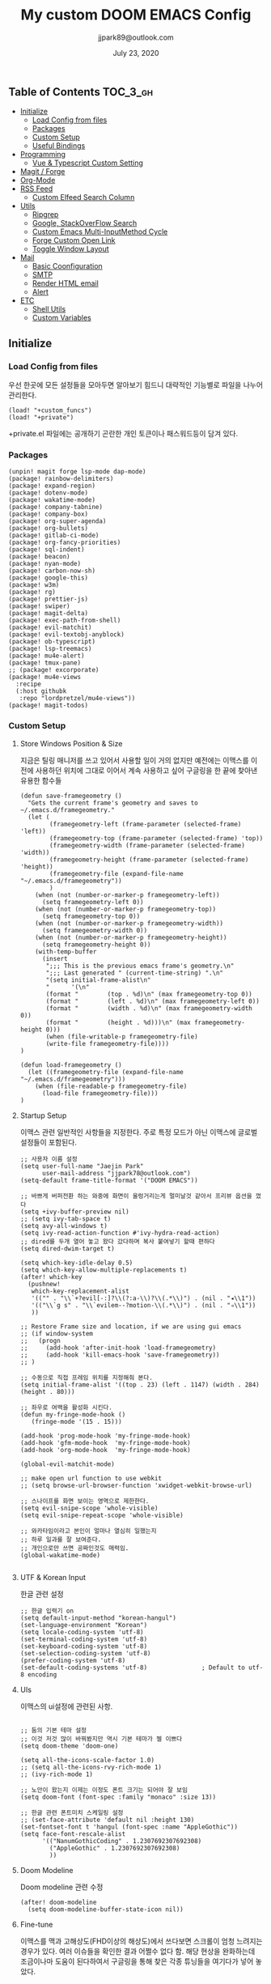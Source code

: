 #+TITLE:   My custom DOOM EMACS Config
#+DATE:    July 23, 2020
#+AUTHOR:  jjpark89@outlook.com
#+STARTUP: showeverything

** Table of Contents :TOC_3_gh:
  - [[#initialize][Initialize]]
    - [[#load-config-from-files][Load Config from files]]
    - [[#packages][Packages]]
    - [[#custom-setup][Custom Setup]]
    - [[#useful-bindings][Useful Bindings]]
  - [[#programming][Programming]]
    - [[#vue--typescript-custom-setting][Vue & Typescript Custom Setting]]
  - [[#magit--forge][Magit / Forge]]
  - [[#org-mode][Org-Mode]]
  - [[#rss-feed][RSS Feed]]
    - [[#custom-elfeed-search-column][Custom Elfeed Search Column]]
  - [[#utils][Utils]]
    - [[#ripgrep][Ripgrep]]
    - [[#google-stackoverflow-search][Google, StackOverFlow Search]]
    - [[#custom-emacs-multi-inputmethod-cycle][Custom Emacs Multi-InputMethod Cycle]]
    - [[#forge-custom-open-link][Forge Custom Open Link]]
    - [[#toggle-window-layout][Toggle Window Layout]]
  - [[#mail][Mail]]
    - [[#basic-coonfiguration][Basic Coonfiguration]]
    - [[#smtp][SMTP]]
    - [[#render-html-email][Render HTML email]]
    - [[#alert][Alert]]
  - [[#etc][ETC]]
    - [[#shell-utils][Shell Utils]]
    - [[#custom-variables][Custom Variables]]

** Initialize
*** Load Config from files
우선 한곳에 모든 설정들을 모아두면 알아보기 힘드니 대략적인 기능별로
파일을 나누어 관리한다.
#+BEGIN_SRC elisp :tangle config.el
(load! "+custom_funcs")
(load! "+private")
#+END_SRC
+private.el 파일에는 공개하기 곤란한 개인 토큰이나 패스워드등이 담겨 있다.
*** Packages
#+BEGIN_SRC elisp :tangle packages.el
(unpin! magit forge lsp-mode dap-mode)
(package! rainbow-delimiters)
(package! expand-region)
(package! dotenv-mode)
(package! wakatime-mode)
(package! company-tabnine)
(package! company-box)
(package! org-super-agenda)
(package! org-bullets)
(package! gitlab-ci-mode)
(package! org-fancy-priorities)
(package! sql-indent)
(package! beacon)
(package! nyan-mode)
(package! carbon-now-sh)
(package! google-this)
(package! w3m)
(package! rg)
(package! prettier-js)
(package! swiper)
(package! magit-delta)
(package! exec-path-from-shell)
(package! evil-matchit)
(package! evil-textobj-anyblock)
(package! ob-typescript)
(package! lsp-treemacs)
(package! mu4e-alert)
(package! tmux-pane)
;; (package! excorporate)
(package! mu4e-views
  :recipe
  (:host githubk
   :repo "lordpretzel/mu4e-views"))
(package! magit-todos)
#+END_SRC
*** Custom Setup
**** Store Windows Position & Size
지금은 틸링 매니저를 쓰고 있어서 사용할 일이 거의 없지만
예전에는 이맥스를 이전에 사용하던 위치에 그대로 이어서 계속 사용하고 싶어
구글링을 한 끝에 찾아낸 유용한 함수들
#+BEGIN_SRC elisp :tangle +custom_funcs.el
(defun save-framegeometry ()
  "Gets the current frame's geometry and saves to ~/.emacs.d/framegeometry."
  (let (
        (framegeometry-left (frame-parameter (selected-frame) 'left))
        (framegeometry-top (frame-parameter (selected-frame) 'top))
        (framegeometry-width (frame-parameter (selected-frame) 'width))
        (framegeometry-height (frame-parameter (selected-frame) 'height))
        (framegeometry-file (expand-file-name "~/.emacs.d/framegeometry"))
        )
    (when (not (number-or-marker-p framegeometry-left))
      (setq framegeometry-left 0))
    (when (not (number-or-marker-p framegeometry-top))
      (setq framegeometry-top 0))
    (when (not (number-or-marker-p framegeometry-width))
      (setq framegeometry-width 0))
    (when (not (number-or-marker-p framegeometry-height))
      (setq framegeometry-height 0))
    (with-temp-buffer
      (insert
       ";;; This is the previous emacs frame's geometry.\n"
       ";;; Last generated " (current-time-string) ".\n"
       "(setq initial-frame-alist\n"
       "      '(\n"
       (format "        (top . %d)\n" (max framegeometry-top 0))
       (format "        (left . %d)\n" (max framegeometry-left 0))
       (format "        (width . %d)\n" (max framegeometry-width 0))
       (format "        (height . %d)))\n" (max framegeometry-height 0)))
       (when (file-writable-p framegeometry-file)
       (write-file framegeometry-file))))
)

(defun load-framegeometry ()
  (let ((framegeometry-file (expand-file-name "~/.emacs.d/framegeometry")))
    (when (file-readable-p framegeometry-file)
      (load-file framegeometry-file)))
)
#+END_SRC

**** Startup Setup
이맥스 관련 일반적인 사항들을 지정한다.
주로 특정 모드가 아닌 이맥스에 글로벌 설정들이 포함된다.
#+BEGIN_SRC elisp :tangle config.el
;; 사용자 이름 설정
(setq user-full-name "Jaejin Park"
      user-mail-address "jjpark78@outlook.com")
(setq-default frame-title-format '("DOOM EMACS"))

;; 바쁘게 버퍼전환 하는 와중에 화면이 울렁거리는게 멀미날것 같아서 프리뷰 옵션을 껐다
(setq +ivy-buffer-preview nil)
;; (setq ivy-tab-space t)
(setq avy-all-windows t)
(setq ivy-read-action-function #'ivy-hydra-read-action)
;; dired를 두개 열어 놓고 왔다 갔다하며 복사 붙여넣기 할때 편하다
(setq dired-dwim-target t)

(setq which-key-idle-delay 0.5)
(setq which-key-allow-multiple-replacements t)
(after! which-key
  (pushnew!
   which-key-replacement-alist
   '(("" . "\\`+?evil[-:]?\\(?:a-\\)?\\(.*\\)") . (nil . "◂\\1"))
   '(("\\`g s" . "\\`evilem--?motion-\\(.*\\)") . (nil . "◃\\1"))
   ))

;; Restore Frame size and location, if we are using gui emacs
;; (if window-system
;;   (progn
;;     (add-hook 'after-init-hook 'load-framegeometry)
;;     (add-hook 'kill-emacs-hook 'save-framegeometry))
;; )

;; 수동으로 직접 프레임 위치를 지정해줘 본다.
(setq initial-frame-alist '((top . 23) (left . 1147) (width . 284) (height . 80)))

;; 좌우로 여백을 활성화 시킨다.
(defun my-fringe-mode-hook ()
   (fringe-mode '(15 . 15)))

(add-hook 'prog-mode-hook 'my-fringe-mode-hook)
(add-hook 'gfm-mode-hook  'my-fringe-mode-hook)
(add-hook 'org-mode-hook  'my-fringe-mode-hook)

(global-evil-matchit-mode)

;; make open url function to use webkit
;; (setq browse-url-browser-function 'xwidget-webkit-browse-url)

;; 스나이프를 화면 보이는 영역으로 제한한다.
(setq evil-snipe-scope 'whole-visible)
(setq evil-snipe-repeat-scope 'whole-visible)

;; 와카타임이라고 본인이 얼마나 열심히 일했는지
;; 하루 일과를 잘 보여준다.
;; 개인으로만 쓰면 공짜인것도 매력임.
(global-wakatime-mode)

#+END_SRC
# **** Message buffer
# 메세지 버퍼에 타임스탬프도 찍어서 메세지 발생 시간을 확인할 수 있게 한다.
# #+BEGIN_SRC elisp :tangle config.el
# ;; (defadvice! message-with-timestamp (args)
# ;;   :filter-args #'message
# ;;   (setcar args (format "%s %s"
# ;;                        (format-time-string "[%F %T.%3N %Z]")
# ;;                        (car args)))
# ;;   args)
# #+END_SRC
# **** Enable Auto-reverse
# 파일이 외부에서 변경되었을때 자동으로 버퍼를 리프레쉬한다.
# #+BEGIN_SRC elisp :tangle config.el
#  ;; Auto refresh buffers
# (global-auto-revert-mode nil)
# ;; Also auto refresh dired, but be quiet about it
# (setq global-auto-revert-non-file-buffers nil)
# (setq auto-revert-verbose nil)
# #+END_SRC

**** UTF & Korean Input
한글 관련 설정
#+BEGIN_SRC elisp :tangle config.el
;; 한글 입력기 on
(setq default-input-method "korean-hangul")
(set-language-environment "Korean")
(setq locale-coding-system 'utf-8)
(set-terminal-coding-system 'utf-8)
(set-keyboard-coding-system 'utf-8)
(set-selection-coding-system 'utf-8)
(prefer-coding-system 'utf-8)
(set-default-coding-systems 'utf-8)               ; Default to utf-8 encoding
#+END_SRC

**** UIs
이맥스의 ui설정에 관련된 사항.
#+BEGIN_SRC elisp :tangle config.el

;; 둠의 기본 테마 설정
;; 이것 저것 많이 바꿔봤지만 역시 기본 테마가 젤 이쁘다
(setq doom-theme 'doom-one)

(setq all-the-icons-scale-factor 1.0)
;; (setq all-the-icons-rvy-rich-mode 1)
;; (ivy-rich-mode 1)

;; 노안이 왔는지 이제는 이정도 폰트 크기는 되어야 잘 보임
(setq doom-font (font-spec :family "monaco" :size 13))

;; 한글 관련 폰트미치 스케일링 설정
;; (set-face-attribute 'default nil :height 130)
(set-fontset-font t 'hangul (font-spec :name "AppleGothic"))
(setq face-font-rescale-alist
      '(("NanumGothicCoding" . 1.2307692307692308)
        ("AppleGothic" . 1.2307692307692308)
        ))
#+END_SRC

# 고양이를 켜서 그나마 좀 재미나게 바꿔본다.
#  (nyan-mode)
#  (nyan-start-animation)
#  add icons to ivy
#  아이비 메뉴에 아이콘이 들어가면 호박에 줄그어서 수박이 되는 경험을 할 수 있다.
#  (add-hook 'after-init-hook 'all-the-icons-ivy-setup)
**** Doom Modeline
Doom modeline 관련 수정
#+BEGIN_SRC elisp :tangle config.el
(after! doom-modeline
  (setq doom-modeline-buffer-state-icon nil))
#+END_SRC

**** Fine-tune
이맥스를 맥과 고해상도(FHD이상의 해상도)에서 쓰다보면 스크롤이 엄청 느려지는 경우가 있다.
여러 이슈들을 확인한 결과 어쩔수 없다 함.
해당 현상을 완화하는데 조금이나마 도움이 된다하여서
구글링을 통해 찾은 각종 튜닝들을 여기다가 넣어 놓았다.
#+BEGIN_SRC elisp :tangle config.el

;; 라인 넘버표시 하지 않는게 더 빠르다
;; 이유는 모름.
;; (setq display-line-numbers-type 'relative)
(setq display-line-numbers-type nil)

;; 더블버퍼링이 동작하도록 설정한다.
(add-to-list 'default-frame-alist '(inhibit-double-buffering . t))
(setq scroll-conservatively 101)

;; lsp 관련 설정 메뉴들
;; 이맥스를 느리게 만드는 범인중 십중팔구 LSP가 관련되어져 있다고 함.
;; 해당 튜닝도 구글링을 통해서 찾았다.
(setq gc-cons-threshold 100000000000)
(setq read-process-output-max (* 1024 1024))
#+END_SRC

스크롤과 관련된 튜닝. 조금더 부드러워지는 느낌이다.
#+begin_src elisp :tangle config.el
(setq scroll-step 1)
(setq scroll-margin 1)
(setq scroll-conservatively 101)
(setq scroll-up-aggressively 0.01)
(setq scroll-down-aggressively 0.01)
(setq auto-window-vscroll nil)
(setq fast-but-imprecise-scrolling nil)

#+end_src
*** Useful Bindings
**** Bindings 1
단축키 설정
#+BEGIN_SRC elisp :tangle config.el
;; 스프릿된 화면들을 넘어다닐때 아주 유용하다.
(map! "C-h" #'tmux-pane-omni-window-left)
(map! "C-j" #'tmux-pane-omni-window-down)
(map! "C-k" #'tmux-pane-omni-window-up)
(map! "C-l" #'tmux-pane-omni-window-right)

(map! :leader :prefix "g" :desc "ediff style diff from working-tree" "d" #'magit-ediff-show-working-tree)

;; go back, go references
(map! :n "gb" #'evil-jump-backward)
(map! :n "gr" #'+lookup/references)
;; 검색할때 브라우저를 찾는 수고를 줄여 준다.
(map! :leader :prefix "s" :desc "Search Google.com" "g" #'google-search)
(map! :leader :prefix "s" :desc "Search StackOverFlow" "v" #'stackoverflow-search)
(map! :leader :prefix "s" :desc "Search Buffers" "b" #'swiper-all)
(map! :leader :prefix "s" :desc "new project search file" "p" #'rg-project)
;; 가끔씩 즐겨보는 블로그들의 rss를 피드로 받아와서 읽을때 사용한다.
(map! :leader :prefix "o" :desc "Open news form RSS with ELfeed" "n" #'elfeed)
;; 버퍼끼리 화면 전환할때 프로젝트를 벗어 나지 않도록 강제한다.
(map! :leader :desc "workspace buffer list" "," #'+ivy/switch-workspace-buffer)
;; ORG 모드에서 쓰는 단축키들
(map! :leader :desc "Tangle Export" "ee" #'org-babel-tangle)
;; 커스텀 함수로 정의해둔 쉘 설정 파일불러오는 함수에게 단축기를 할당했음.
;; 자주 쓰지는 않는데 있어보이는 척 할때 아주 좋다.
(map! :leader :prefix "f" :desc "Open Shell init file on other windows" "i" #'er-find-shell-init-file)
;; 코드를 입력받아서 이쁜 화면으로 만들어주는 패키지에 단축기를 할당했다.
(map! :leader :prefix "t" :desc "Capture Code with Carbon now" "t" #'carbon-now-sh)

;; change window split mode
;; 이맥스를 넓게 쓰다가 길게 쓰다가 할때마다 자주 쓰이는 레이아웃 번경 맛집 함수
(map! :leader :prefix "t" :desc "Toggle Window Split Style" "s" #'toggle-window-split)

;; ace-window
(map! :leader :prefix "w" :desc "open ace window to select window" "a" #'ace-window)

;; evil 에서 라인 처음과 마지막으로 더 빨리 점프할 수 있도록 한다.
(define-key evil-visual-state-map (kbd "H") 'beginning-of-line-text)
(define-key evil-visual-state-map (kbd "L") 'evil-end-of-line)
(define-key evil-normal-state-map (kbd "H") 'beginning-of-line-text)
(define-key evil-normal-state-map (kbd "L") 'evil-end-of-line)
;; evil multi edit recommanded setting
(define-key evil-visual-state-map (kbd "M-s-m") 'evil-multiedit-match-all)
(define-key evil-normal-state-map (kbd "M-s-m") 'evil-multiedit-match-all)
(define-key evil-insert-state-map (kbd "M-s-m") 'evil-multiedit-match-all)
;; 블럭 단위로 한번에 선택하고 싶을때 사용하면 좋다.
;; 기본 단축키가 너무 불편해서 변경했다.
(define-key evil-normal-state-map (kbd "M-s-k") #'er/expand-region)
(define-key evil-normal-state-map (kbd "M-s-j") #'er/contract-region)
(define-key evil-insert-state-map (kbd "M-s-k") #'er/expand-region)
(define-key evil-insert-state-map (kbd "M-s-j") #'er/contract-region)
;;ivy 미니 버퍼에서 컨트롤 키로 아이템을 선택하는건 새끼손가락에 죄를 짓는 일이다.
(map! :after ivy :map ivy-minibuffer-map "TAB" 'next-line)

;; ORG 모드에서 헤더 레벨 설정할때 쓰기 편한 단축키
(map! :after org-mode :map org-mode-map ">" 'org-cyclt-level)

#+END_SRC
**** Bindings 2
조금 복잡해지는 바인딩들. 그래도 이것들이 있어서 편하다.
#+BEGIN_SRC elisp :tangle config.el
;; 둠 이맥스 디스코드 채널에서 고수가 제안한 새로운 바인딩
;; https://discord.com/channels/406534637242810369/695450585758957609/759868990909841438
(after! evil
  (require 'evil-textobj-anyblock)
  (evil-define-text-object my-evil-textobj-anyblock-inner-quote
    (count &optional beg end type)
    "Select the closest outer quote."
    (let ((evil-textobj-anyblock-blocks
           '(("'" . "'")
             ("\"" . "\"")
             ("`" . "`")
             ("“" . "”"))))
      (evil-textobj-anyblock--make-textobj beg end type count nil)))

  (evil-define-text-object my-evil-textobj-anyblock-a-quote
    (count &optional beg end type)
    "Select the closest outer quote."
    (let ((evil-textobj-anyblock-blocks
           '(("'" . "'")
             ("\"" . "\"")
             ("`" . "`")
             ("“" . "”"))))
      (evil-textobj-anyblock--make-textobj beg end type count t)))

  (define-key evil-inner-text-objects-map "q" 'my-evil-textobj-anyblock-inner-quote)
  (define-key evil-outer-text-objects-map "q" 'my-evil-textobj-anyblock-a-quote)
  )

;; 다국어를 사용할때 느낀 불편함을 해소하는 것들
;; 하나의 단축기로 등록된 여러개의 입력기를 순환하며 선택한다.
(add-hook 'evil-normal-state-entry-hook 'custom-input-method-hook)
(define-key evil-normal-state-map (kbd "C-\\") #'choose-input-from-rotated-list)
(define-key evil-insert-state-map (kbd "C-\\") #'choose-input-from-rotated-list)
 #+END_SRC

** Programming
*** Vue & Typescript Custom Setting
Vue와 타입스크립트를 위한 커스텀 설정 모드.
#+BEGIN_SRC elisp :tangle +custom_funcs.el
(defun setup-custom-prog-mode ()
  ;; 기본 인덴테이션을 설정한다.
  (setq typescript-indent-level 2)
  (setq emmet-indentation 2)
  (setq js-indent-level 2)
  ;; (setq global-git-gutter-mode t)
  (setq web-mode-code-indent-offset 2)
  (setq web-mode-css-indent-offset 2)
  (setq web-mode-markup-indent-offset 2)
  (flycheck-mode +1)
  (my/use-eslint-from-node-modules)
  (flycheck-add-mode 'javascript-eslint 'web-mode)
  (setq lsp-ui-peek-fontify 'always)
  (setq flycheck-check-syntax-automatically '(save mode-enabled))
  (add-hook 'before-save-hook #'prettier-js nil 'local))

(defun custom-ts-mode ()
  "Custom hooks for ts-mode"
  (if (not (equal buffer-file-name 'nil))
      (let ((extname (file-name-extension buffer-file-name)))
        (when (or (string-equal "tsx" extname)
                  (string-equal "ts" extname))
          (setup-custom-prog-mode)
          ;; (set-company-backend! 'prog-mode '(company-tabnine company-capf company-yasnippet))
          (flycheck-select-checker 'javascript-eslint)))))

(defun my/use-eslint-from-node-modules ()
  "Use local eslint from node_modules before global."
  (let* ((root (locate-dominating-file
                 (or (buffer-file-name) default-directory)
                     "node_modules"))
         (eslint (and root
                    (expand-file-name "node_modules/eslint/bin/eslint.js"
                                      root))))
        (when (and eslint (file-executable-p eslint))
              (setq-local flycheck-javascript-eslint-executable eslint))))

(defun custom-vue-mode ()
  "Custom hooks for vue-mode"
  (if (not (equal buffer-file-name 'nil))
      (let ((extname (file-name-extension buffer-file-name)))
        (when (string-equal "vue" extname)
          (setup-custom-prog-mode)
          ;; (set-company-backend! 'prog-mode '(company-tabnine company-capf company-yasnippet))
          (flycheck-select-checker 'javascript-eslint)
          ))))

#+END_SRC

주로 사용하는 언어들 관련 설정. lsp관련 설정들을 모아 놓았다.
#+BEGIN_SRC elisp :tangle config.el
;; 뷰모드가 느리게 동작하고 아직 버그가 많아서 웹 모드로 바꾼다.
(add-to-list 'auto-mode-alist '("\\.vue\\'" . web-mode))
(add-to-list 'auto-mode-alist '("\\.env\\'" . dotenv-mode))

;; disable CamelCase syntax
(global-subword-mode nil)

(add-hook 'web-mode-hook 'custom-vue-mode)
(add-hook 'typescript-mode-hook 'custom-ts-mode)

(after! web-mode
  (set-company-backend! 'web-mode '(company-capf company-yasnippet)))

(after! typescript-mode
  (set-company-backend! 'typescript-mode '(company-tabnine company-capf company-yasnippet)))

(setq flycheck-global-modes '(not gfm-mode forge-post-mode gitlab-ci-mode dockerfile-mode Org-mode org-mode))
;; all-the-icons에 아이콘 색깔을 바꾸기 위해서 수동으로 설정한다.
(add-hook 'company-mode-hook 'company-box-mode)
(setq company-box-icons-alist 'company-box-icons-idea)

(setq company-tooltip-minimum-width 60)
(setq company-tooltip-maximum-width 60)
(setq company-box-doc-enable nil)

;; 린트 에러 버퍼를 오픈하면 포커스가 자동으로 이동하지 않는다.
;; 이거 없으면 생각보다 귀찮아진다.
(add-hook 'flycheck-error-list-mode-hook (lambda () (switch-to-buffer-other-window "*Flycheck errors*")))
#+END_SRC

**** LSP & Tabnine
Tabnine관련 설정들
아쉽게도 아직까지 이 모듈을 완벽하게 이맥스에서 다른 company-backends랑 같이 동작하게
설정하는 법을 찾을 수 없었다.
정상동작은 탭나인의 유추한 결과물과 LSP-Backends의 검색 결과가 
#+BEGIN_SRC elisp :tangle config.el
;; (add-hook! 'lsp-completion-mode-hook
;;   (defun init-company-tabnine-h ()
;;     (when lsp-completion-mode
;;       (setq-local company-backends (cons 'company-tabnine company-backends)))))
(use-package company-tabnine
  :defer 1
  :custom
  (company-tabnine-max-num-results 9)
  ;; :bind
  ;; (("M-q" . company-other-backend)
  ;;  ("C-z t" . company-tabnine))
  :hook
  (lsp-after-open . (lambda ()
                      (setq company-tabnine-max-num-results 3)
                      (add-to-list 'company-transformers 'company//sort-by-tabnine t)
                      (add-to-list 'company-backends '(company-capf :with company-tabnine :separate))))
  (kill-emacs . company-tabnine-kill-process)
  :config
  ;; Enable TabNine on default
  (add-to-list 'company-backends #'company-tabnine)

  ;; Integrate company-tabnine with lsp-mode
  (defun company//sort-by-tabnine (candidates)
    (if (or (functionp company-backend)
            (not (and (listp company-backend) (memq 'company-tabnine company-backends))))
        candidates
      (let ((candidates-table (make-hash-table :test #'equal))
            candidates-lsp
            candidates-tabnine)
        (dolist (candidate candidates)
          (if (eq (get-text-property 0 'company-backend candidate)
                  'company-tabnine)
              (unless (gethash candidate candidates-table)
                (push candidate candidates-tabnine))
            (push candidate candidates-lsp)
            (puthash candidate t candidates-table)))
        (setq candidates-lsp (nreverse candidates-lsp))
        (setq candidates-tabnine (nreverse candidates-tabnine))
        (nconc (seq-take candidates-tabnine 3)
               (seq-take candidates-lsp 6))))))
#+END_SRC

**** Programming ETC
 개발관련 기타 설정들
#+BEGIN_SRC elisp :tangle config.el
;; dash docs setup
;; 무슨 이유인지 모르겠으나 dash docs를 자동 인식 못함. 수동으로 추가해줌
(setq dash-docs-docsets (list "VueJS" "TypeScript" "MomentJS" "NodeJS" "Stylus" "Pug" "HTML" "CSS"
                              "Express" "Mongoose" "ElasticSearch" "Docker" "Jekyll" "Mocha"
                              "Bootstrap_4" "Bootstrap_5" "jQuery" "React" "Dart"))

;; 1초라도 빨리 팝업 띄우고 싶어서
;; 그러나 실제 체감속도 향상은 없음
(setq company-idle-delay 0.0)


;; lsp 설정 이후에 불필요한 옵션들은 전부다 끈다.
(after! lsp
  ;; These take up a lot of space on my big font size
  (setq lsp-ui-sideline-show-code-actions nil
        lsp-ui-sideline-show-diagnostics nil
        lsp-signature-render-all nil))
#+END_SRC
** Magit / Forge
magit이나 dired등과 같이 유틸리티 관련 설정들을 모아 놓았다.
#+BEGIN_SRC elisp :tangle config.el
;; vc & magit 관련 설정
(setq vc-follow-symlinks t)
(setq find-file-visit-truename t)
(setq magit-refresh-status-buffer 'switch-to-buffer)
(setq magit-rewrite-inclusive 'ask)
(setq magit-save-some-buffers t)
(setq magit-set-upstream-on-push 'askifnotset)
(setq magit-diff-refine-hunk 'all)

(magit-delta-mode)
(magit-todos-mode)
;; (setq ghub-use-workaround-for-emacs-bug 'force)
(setq forge-topic-list-limit '(200 . 10))

;; ediff를 닫을때 항상 물어보는 거 금지!!
(defadvice! shut-up-ediff-quit (orig-fn &rest args)
  :around #'ediff-quit
  (letf! (defun y-or-n-p (&rest _) t)
    (apply orig-fn args)))
#+END_SRC

Magit의 Forge를 사용하면 깃랩 이슈나 머지리퀘스트를 이맥스에서
편하게 생성할 수 있다.
하는 김에 단축기도 좀 편하게 evil스타일로 변경해본다.
#+BEGIN_SRC elisp :tangle config.el
(after! forge
  (setq auth-sources '("~/.authinfo"))
  (add-to-list 'forge-alist '("gitlab.jjsoft.kr" "gitlab.jjsoft.kr/api/v4" "gitlab.jjsoft.kr" forge-gitlab-repository))
  ;; O-T (Open This)바인딩으로 브라우저에서 링크를 열 수 있도록 지원한다.
  (define-key forge-topic-title-section-map (kbd "ot") 'forge-custom-open-url)
  (define-key forge-topic-marks-section-map (kbd "ot") 'forge-custom-open-url)
  (define-key forge-topic-state-section-map (kbd "ot") 'forge-custom-open-url)
  (define-key forge-topic-labels-section-map (kbd "ot") 'forge-custom-open-url)
  (define-key forge-topic-milestone-section-map (kbd "ot") 'forge-custom-open-url)
  (define-key forge-topic-assignees-section-map (kbd "ot") 'forge-custom-open-url)
  (define-key forge-post-section-map (kbd "ot") 'forge-custom-open-url)
  ;; Y-T (Yank This)바인딩으로 이슈와 커멘트들의 링크를 복사한다.
  (define-key forge-topic-title-section-map (kbd "yt") 'forge-copy-url-at-point-as-kill)
  (define-key forge-topic-marks-section-map (kbd "yt") 'forge-copy-url-at-point-as-kill)
  (define-key forge-topic-state-section-map (kbd "yt") 'forge-copy-url-at-point-as-kill)
  (define-key forge-topic-labels-section-map (kbd "yt") 'forge-copy-url-at-point-as-kill)
  (define-key forge-topic-milestone-section-map (kbd "yt") 'forge-copy-url-at-point-as-kill)
  (define-key forge-topic-assignees-section-map (kbd "yt") 'forge-copy-url-at-point-as-kill)
  (define-key forge-post-section-map (kbd "yt") 'forge-copy-url-at-point-as-kill)
  ;; E-T i(Edit This)바인딩으로 간편하게 모든걸 수정하자
  (define-key forge-topic-title-section-map (kbd "et") 'forge-edit-topic-title)
  (define-key forge-topic-marks-section-map (kbd "et") 'forge-edit-topic-marks)
  (define-key forge-topic-state-section-map (kbd "et") 'forge-edit-topic-state)
  (define-key forge-topic-labels-section-map (kbd "et") 'forge-edit-topic-labels)
  (define-key forge-topic-milestone-section-map (kbd "et") 'forge-edit-topic-milestone)
  (define-key forge-topic-assignees-section-map (kbd "et") 'forge-edit-topic-assignees)
  (define-key forge-post-section-map (kbd "et") 'forge-edit-post)
  (define-key forge-post-section-map (kbd "dt") 'forge-delete-comment)
  (define-key forge-topic-mode-map (kbd "ar") 'forge-create-post)
  ;; 팝업을 별도의 버퍼로 띄우도록 한다.
  ;; (setq magit-display-buffer-function #'+magit-my-display-buffer-fn)
  (setq markdown-display-remote-images t)
  )
#+END_SRC

** Org-Mode

ORG모드를 위한 함수들
#+BEGIN_SRC elisp :tangle +custom_funcs.el
(defun my-org-config/after-org-mode-load ()
  ;; (visual-line-mode)
  (require 'org-indent)
  (org-indent-mode)
  )
#+END_SRC

요즘 열공중인 그렇게 대단하다 침이 마르지 않게 칭찬해대는 ORG모드에 대한 설정들을 따로 모아 놓았다.
#+BEGIN_SRC elisp :tangle config.el
;; start my org settings

;; config some hooks
(add-hook 'org-mode-hook 'my-org-config/after-org-mode-load)

;;basic org mode config
(setq
  org-hide-emphasis-markers t
  org-directory "~/org/"
  org-agenda-skip-scheduled-if-done t
  org-ellipsis " ▾ "
  org-tags-column -80
  org-agenda-span 30
  org-agenda-files '("~/org")
  org-log-done 'time
  org-refile-targets (quote ((nil :maxlevel . 1)))
  ;; org-capture-templates '(("x" "JW.ORG" entry
  ;;                         (file+olp+datetree "jw.org")
  ;;                         "**** [ ] %U %?" :prepend t :kill-buffer t)
  ;;                         ("t" "JJSOFT" entry
  ;;                         (file+headline "jjsoft.org")
  ;;                         "* [ ] %?\n%i" :prepend t :ill-buffer t))
  ;; +doom-dashboard-banner-file (expand-file-name "logo.png" doom-private-dir)
  +org-capture-todo-file "tasks.org")

;; config org-super-agenda
(setq org-super-agenda-mode t)
(setq org-super-agenda-header-map nil)
(setq org-deadline-warning-days 7)
(setq org-agenda-skip-scheduled-if-done t)
(setq org-agenda-block-separator 9472)
(setq org-agenda-start-on-weekday nil)
(setq org-super-agenda-groups '((:name "Today"
                                   :time-grid t
                                   :scheduled today)
                                (:name "Due today"
                                    :deadline today)
                                (:name "Important"
                                    :priority "A")
                                (:name "Overdue"
                                    :deadline past)
                                (:name "Due soon"
                                    :deadline future)))
 #+END_SRC

헤더 스타일을 커스텀으로 변경한다.
#+BEGIN_SRC elisp :tangle config.el
(after! org
  (set-face-attribute 'org-link nil :weight 'normal :background nil)
  (set-face-attribute 'org-code nil :foreground "#a9a1e1" :background nil)
  (set-face-attribute 'org-date nil :foreground "#5B6268" :background nil)
  (set-face-attribute 'org-level-1 nil :foreground "steelblue2" :background nil :height 1.2 :weight 'normal)
  (set-face-attribute 'org-level-2 nil :foreground "slategray2" :background nil :height 1.0 :weight 'normal)
  (set-face-attribute 'org-level-3 nil :foreground "SkyBlue2" :background nil :height 1.0 :weight 'normal)
  (set-face-attribute 'org-level-4 nil :foreground "DodgerBlue2" :background nil :height 1.0 :weight 'normal)
  (set-face-attribute 'org-level-5 nil :weight 'normal)
  (set-face-attribute 'org-level-6 nil :weight 'normal)
  (set-face-attribute 'org-document-title nil :foreground "SlateGray1" :background nil :height 1.75 :weight 'bold)
  (setq org-fancy-priorities-list '("⚡" "⬆" "⬇" "☕"))
  (set-face-attribute 'org-document-title nil
                      :foreground "White"
                      :height 1.2
                      :weight 'bold))

;; 기본 단추들이 맘에 안들어서 커보이는 것들 순으로 다시 조정했다.
(use-package org-bullets
  :init
  (setq org-bullets-bullet-list '("✸" "✸" "✸" "✸" "✸"))
  :config
  (add-hook 'org-mode-hook
            (lambda () (org-bullets-mode 1)))
)
#+END_SRC

바벨을 사용할때 언어, lsp를 지원하기 위한 추가적인 세팅
#+BEGIN_SRC elisp :tangle config.el
(setq org-edit-src-content-indentation 0)
(setq org-src-tab-acts-natively t)
(setq org-src-preserve-indentation t)

(org-babel-do-load-languages
 'org-babel-load-languages
 '((ts . t)
   (js . t)
   (emacs-lisp . t)
   (python . t)
   (shell . t)
   ))

(cl-defmacro lsp-org-babel-enable (lang)
  "Support LANG in org source code block."
  (setq centaur-lsp 'lsp-mode)
  (cl-check-type lang stringp)
  (let* ((edit-pre (intern (format "org-babel-edit-prep:%s" lang)))
         (intern-pre (intern (format "lsp--%s" (symbol-name edit-pre)))))
    `(progn
       (defun ,intern-pre (info)
         (let ((file-name (->> info caddr (alist-get :file))))
           (unless file-name
             (setq file-name (make-temp-file "babel-lsp-")))
           (setq buffer-file-name file-name)
           (lsp-deferred)))
       (put ',intern-pre 'function-documentation
            (format "Enable lsp-mode in the buffer of org source block (%s)."
                    (upcase ,lang)))
       (if (fboundp ',edit-pre)
           (advice-add ',edit-pre :after ',intern-pre)
         (progn
           (defun ,edit-pre (info)
             (,intern-pre info))
           (put ',edit-pre 'function-documentation
                (format "Prepare local buffer environment for org source block (%s)."
                        (upcase ,lang))))))))
(defvar org-babel-lang-list
  '("emacs-lisp" "python" "javascript" "bash" "sh" "vue"))
(dolist (lang org-babel-lang-list)
  (eval `(lsp-org-babel-enable ,lang)))
#+END_SRC

기타 ORG모드 설정
#+BEGIN_SRC elisp :tangle config.el
(use-package! org-mac-link
  :after org
  :config
  (setq org-mac-grab-Acrobat-app-p nil)
  (setq org-mac-grab-devonthink-app-p nil)
  (map! :leader
        :map org-mode-map
        :desc "link from mac apps"
        "mlm"  #'org-mac-grab-link))
(setq org-html-htmlize-output-type 'css)
(setq org-download-method 'attach)
(setq global-org-pretty-table-mode t)
;; (use-package org-weather)
;; (setq org-weather-location "Daejoen,KR")
;; (org-weather-refresh)
#+END_SRC
** RSS Feed

*** Custom Elfeed Search Column
기본 피드 목록 화면은 한글 제목의 문자열 길이 계산에 버그가 있는지
컬럼 정렬이 뒤죽박죽이다.
그래서 컬럼 순서에서 제목 부분을 제일 뒤로 두어 깔끔하게 정렬되도록 한다.
구글링 해서 찾았음.
#+BEGIN_SRC elisp :tangle +custom_funcs.el
(defun feed-reader/search-print (entry)
      "Print ENTRY to the buffer."
      (let* ((feed-width 16)
              (tags-width 8)
              (title (or (elfeed-meta entry :title) (elfeed-entry-title entry) ""))
              (title-faces (elfeed-search--faces (elfeed-entry-tags entry)))
              (feed (elfeed-entry-feed entry))
              (feed-title
              (when feed
              (or (elfeed-meta feed :title) (elfeed-feed-title feed))))
              (tags (mapcar #'symbol-name (elfeed-entry-tags entry)))
              (tags-str (concat "[" (mapconcat 'identity tags ",") "]"))
              (title-width (- (window-width) feed-width tags-width 4))
              (title-column (elfeed-format-column
                              title (elfeed-clamp
                              elfeed-search-title-min-width
                              title-width
                              elfeed-search-title-max-width)
                              :left))
              (tag-column (elfeed-format-column
                      tags-str (elfeed-clamp (length tags-str) tags-width tags-width)
                      :left))
              (feed-column (elfeed-format-column
                      feed-title (elfeed-clamp feed-width feed-width feed-width)
                      :left)))
      (insert (propertize feed-column 'face 'elfeed-search-feed-face) " ")
      (insert (propertize tag-column 'face 'elfeed-search-tag-face) " ")
      (insert (propertize title 'face title-faces 'kbd-help title))))

 (setq elfeed-search-print-entry-function #'feed-reader/search-print)
#+END_SRC

이맥스에서 RSS피드를 받아 보기에 편하다.
#+BEGIN_SRC elisp :tangle config.el
(setq elfeed-feeds '(
"http://www.bloter.net/feed"
"https://d2.naver.com/d2.atom"
"https://engineering.linecorp.com/ko/feed/"
"https://tech.lezhin.com/rss/"
"https://emacsredux.com/atom.xml"
"http://sachachua.com/blog/category/emacs/feed"
"https://planet.emacslife.com/atom.xml"
"https://www.emacswiki.org/emacs?action=rss;match=%5E%5Cd%5Cd%5Cd%5Cd-%5Cd%5Cd-%5Cd%5Cd"
"https://feeds.feedburner.com/zdkorea"
"https://www.producthunt.com/feed?category=undefined"
"https://www.reddit.com/r/linux.rss"
"https://www.gamingonlinux.com/article_rss.php"
))
#+END_SRC

#+begin_src elisp
;; elfeed 관련 목록 커스텀 컬럼 설정
(defun my-elfeed-update()
  (interactive)
  (message "update elfeed")
  (elfeed-update-feed)
  (run-with-timer 0 3600 #'elfeed-update-feed)
  )

(add-hook 'after-init-hook 'my-elfeed-update)

(after! elfeed
   (setq elfeed-search-print-entry-function #'feed-reader/search-print))
#+end_src

** Utils
*** Ripgrep
rg.el 관련 설정.
#+BEGIN_SRC elisp :tangle config.el
(use-package rg
  :config
  (setq rg-group-result t)
  (setq rg-hide-command t)
  (setq rg-show-columns nil)
  (setq rg-show-header t)
  (setq rg-custom-type-aliases nil)
  (setq rg-default-alias-fallback "all"))

;; 버퍼가 열리면 포커스를 그쪽으로 이동시킨다.
;; 이거 없으면 생각보다 귀찮아진다.
(add-hook 'rg-mode-hook (lambda () (switch-to-buffer-other-window "*rg*")))
#+END_SRC

*** Google, StackOverFlow Search
구글 검색, 각종 사이트 검색을 편리하게 하기 위한 간단한 유틸리티 함수들
구글링으로 찾았다.
#+BEGIN_SRC elisp :tangle +custom_funcs.el
(defun stackoverflow-search ()
"search keyword in google code search and stackoverflow.com"
    (interactive)
    (require 'w3m)
    (let ((keyword (w3m-url-encode-string (read-string "Enter Search Text: "))))
      (xwidget-webkit-browse-url (concat "http://www.google.com/search?hl=en&q=" keyword "+site:stackoverflow.com")))
)

(defun google-search ()
"search word under cursor in google code search and google.com"
    (interactive)
    (require 'w3m)
    (let ((keyword (w3m-url-encode-string (read-string "Enter Search Text: "))))
      (xwidget-webkit-browse-url (concat "http://www.google.com/search?hl=en&q=" keyword )))
)

#+END_SRC

*** Custom Emacs Multi-InputMethod Cycle
기존의 이맥스에서는 여러 외국어를 입력할때 변환이 매우 번거로웠지만
간단한 함수를 만들어서 순환형식으로 빠르게 입력기 변환을 수행한다。
가장 좋은 방법은 OS의 입력기에 맞춰서 이맥스의 입력기도 함께 변환되도록 연동하는 것이겠지만
어떻게 하는건지는 모르겠음.
#+BEGIN_SRC elisp :tangle +custom_funcs.el
(defun custom-input-method-hook ()
  (when (equal nil (string-equal nil evil-input-method))
      (setq evil-input-method nil)
      )
  )

(defvar my-input-list '("korean-hangul"
                        "japanese"
                        "pyim"))

(defun choose-input-from-rotated-list ()
  "change input method"
  (interactive)
  (setq my-input-list (append (cdr my-input-list) (cons (car my-input-list) ())))
  (message (car my-input-list))
  (set-input-method (car my-input-list))
  )
#+END_SRC

*** Forge Custom Open Link
Forge에서 브라우저로 바로 열수 있는 함수를 사용한다.
#+BEGIN_SRC elisp :tangle +custom_funcs.el
(defun forge-custom-open-url ()
  (interactive)
  (if-let ((url (forge-get-url (or (forge-post-at-point)
                                   (forge-current-topic)))))
      (progn
        (message "Open Url: %S" url)
        (browse-url-generic url)))
  )
#+END_SRC

*** Toggle Window Layout
윈도우를 두개로 나누었을때 가로, 세로 나누기로 변경하는 함수.
#+BEGIN_SRC elisp :tangle +custom_funcs.el
(defun toggle-window-split ()
  (interactive)
  (if (= (count-windows) 2)
      (let* ((this-win-buffer (window-buffer))
             (next-win-buffer (window-buffer (next-window)))
             (this-win-edges (window-edges (selected-window)))
             (next-win-edges (window-edges (next-window)))
             (this-win-2nd (not (and (<= (car this-win-edges)
                                         (car next-win-edges))
                                     (<= (cadr this-win-edges)
                                         (cadr next-win-edges)))))
             (splitter
              (if (= (car this-win-edges)
                     (car (window-edges (next-window))))
                  'split-window-horizontally
                'split-window-vertically)))
        (delete-other-windows)
        (let ((first-win (selected-window)))
          (funcall splitter)
          (if this-win-2nd (other-window 1))
          (set-window-buffer (selected-window) this-win-buffer)
          (set-window-buffer (next-window) next-win-buffer)
          (select-window first-win)
          (if this-win-2nd (other-window 1))))))
#+END_SRC

** Mail
*** Basic Coonfiguration
Mail관련 설정을 추가 한다.
mbsync와 mu4e 패키지를 사용한다. mbsync관련 설정은 구글에 많이 자료가 존재한다. 고마워요 구글.
#+BEGIN_SRC elisp :tangle config.el
(add-to-list 'load-path "/usr/local/Cellar/mu/1.4.13/share/emacs/site-lisp/mu/mu4e")
(use-package! mu4e)
(after! mu4e
  (message "init mu4e variables")
  (setq mu4e-attachment-dir "~/Downloads"
        mu4e-compose-signature-auto-include t
        mu4e-get-mail-command "true"
        mu4e-maildir "~/Mailbox"
        mu4e-update-interval nil
        mu4e-use-fancy-chars t
        mu4e-view-show-addresses t
        mu4e-view-show-images t
        mu4e-index-update-in-background nil
        mu4e-index-update-error-warning nil
        mu4e-compose-signature-auto-include t
        mu4e-confirm-quit nil
        mu4e-compose-format-flowed t
        ;; +mu4e-min-header-frame-width 142
        mu4e-headers-date-format "%y/%m/%d"
        mu4e-headers-time-format "%H:%M:%S"
        mu4e-index-cleanup t)

  ;; 메일 목록 화면에서 컬럼 사이즈를 재조정한다.
  (setq mu4e-headers-fields '((:human-date . 10)
                              (:flags      . 6)
                              ;; (:folder . 12)
                              (:from       . 20)
                              (:to         . 20)
                              (:subject       . nil)))
  ;;메일 폴더를 빠르게 선택할 수 있는 단축키도 지정한다.
  (setq mu4e-maildir-shortcuts '((:maildir "/jjpark78@outlook.com/inbox"   :key ?i)
                                 (:maildir "/jjpark78@outlook.com/sent"    :key ?s)
                                 ))
  ;;리플라이나 포워딩을 할때 원본 메세지의 받은 주소를 자동으로 보내는 사람 필드에 설정한다.
  (add-hook 'mu4e-compose-pre-hook
  (defun my-set-from-address ()
      "Set the From address based on the To address of the original."
      (let ((msg mu4e-compose-parent-message)) ;; msg is shorter...
      (when msg
      (setq user-mail-address
      (cond
          ((mu4e-message-contact-field-matches msg :to "jjpark@jjsoft.kr") "jjpark@jjsoft.kr")
          ((mu4e-message-contact-field-matches msg :to "jjpark78@gmail.com") "jjpark78@gmail.com")
          ((mu4e-message-contact-field-matches msg :to "pjj78@naver.com") "pjj78@naver.com")
          ((mu4e-message-contact-field-matches msg :to "admin@jjsoft.kr") "admin@jjsoft.kr")
          (t "jjpark78@outlook.com")))))))
)
#+END_SRC

*** SMTP
smtp 서버를 설정한다.
#+BEGIN_SRC elisp :tangle config.el
(set-email-account! "Outlook"
                    '((user-full-name         . "Jaejin Park")
                      (smtpmail-smtp-server   . "smtp.office365.com")
                      (smtpmail-smtp-service  . 587)
                      (smtpmail-stream-type   . starttls)
                      (smtpmail-debug-info    . t)
                      (mu4e-drafts-folder     . "/Drafts")
                      (mu4e-refile-folder     . "/Archive")
                      (mu4e-sent-folder       . "/Sent Items")
                      (mu4e-trash-folder      . "/Deleted Items")
                      ;(mu4e-sent-messages-behavior . 'delete)
                      )
                    nil)
#+END_SRC

*** Render HTML email
요즘의 대부분의 이메일은 raw text보다는 html + image 조합이 더 일반적인다.
그래서 기능이 부족한 shr 보다는 그냥 webkit으로 렌더링 하도록 한다. mu4e-views는 이를 위한 패키지이다
이맥스에는 내가 하고 싶은 거의 모든것이 이미 구현되어 있다.
#+BEGIN_SRC elisp :tangle config.el
(use-package! mu4e-views
  :after mu4e
  :defer nil
  :bind (:map mu4e-headers-mode-map
	    ("v" . mu4e-views-mu4e-select-view-msg-method) ;; select viewing method
	    ("M-n" . mu4e-views-cursor-msg-view-window-down) ;; from headers window scroll the email view
	    ("M-p" . mu4e-views-cursor-msg-view-window-up) ;; from headers window scroll the email view
	    )
  :config
  (setq mu4e-views-mu4e-html-email-header-style
          "<style type=\"text/css\">
  .mu4e-mu4e-views-mail-headers { font-family: sans-serif; font-size: 10pt; margin-bottom: 30px; padding-bottom: 10px; border-bottom: 1px solid #ccc; color: #000;}
  .mu4e-mu4e-views-header-row { display:block; padding: 1px 0 1px 0; }
  .mu4e-mu4e-views-mail-header { display: inline-block; text-transform: capitalize; font-weight: bold; }
  .mu4e-mu4e-views-header-content { display: inline-block; padding-right: 8px; }
  .mu4e-mu4e-views-email { display: inline-block; padding-right: 8px; }
  .mu4e-mu4e-views-attachment { display: inline-block; padding-right: 8px; }
  </style>")
  (setq mu4e-views-completion-method 'ivy) ;; use ivy for completion
  (setq mu4e-views-default-view-method "html") ;; make xwidgets default
  (mu4e-views-mu4e-use-view-msg-method "html") ;; select the default
  (setq mu4e-views-next-previous-message-behaviour 'stick-to-current-window)
  (map! :map mu4e-headers-mode-map
        :n "M-b" #'mu4e-views-cursor-msg-view-window-up
        :n "M-f" #'mu4e-views-cursor-msg-view-window-down
        :localleader
        :desc "Message action"        "a"   #'mu4e-views-mu4e-view-action
        :desc "Scoll message down"    "b"   #'mu4e-views-cursor-msg-view-window-up
        :desc "Scoll message up"      "f"   #'mu4e-views-cursor-msg-view-window-down
        :desc "Open attachment"       "o"   #'mu4e-views-mu4e-view-open-attachment
        :desc "Save attachment"       "s"   #'mu4e-views-mu4e-view-save-attachment
        :desc "Save all attachments"  "S"   #'mu4e-views-mu4e-view-save-all-attachments
        :desc "Set view method"       "v"   #'mu4e-views-mu4e-select-view-msg-method)) ;; select viewing method)
  #+END_SRC

*** Alert
새로운 메일이 도착할때 마다 데스크탑과 Emacs 상태바에 알람을 표시한다.
 #+BEGIN_SRC elisp :tangle config.el
(use-package mu4e-alert
  :config
  (message "loaded mu4e-alert")
  (mu4e-alert-set-default-style 'notifier)
  (mu4e-alert-enable-notifications)
  (mu4e-alert-enable-mode-line-display)
)

(defun refresh-mu4e-alert-mode-line ()
  (interactive)
  ;; (call-process-shell-command "okular&" nil 0)
  (message "start update email")
  (call-process-shell-command "~/.doom.d/update_mail.sh" nil 0)
  ;; (mu4e-update-index)
  (mu4e-alert-enable-mode-line-display))

(run-with-timer 0 180 'refresh-mu4e-alert-mode-line)
 #+END_SRC

** ETC
*** Shell Utils
쉘 설정 파일을 바로 불어 올 수 있는 함수.
단축기와 연동하여 사용한다.
zsh관련 설정 파일을 만질 일이 있을때 요긴하게 잘 사용한다.
#+BEGIN_SRC elisp :tangle +custom_funcs.el
(defun er-find-shell-init-file ()
  "Edit the shell init file in another window."
  (interactive)
  (let* ((shell (car (reverse (split-string (getenv "SHELL") "/"))))
         (shell-init-file (cond
                           ((string-equal "zsh" shell) ".zshrc")
                           ((string-equal "bash" shell) ".bashrc")
                           (t (error "Unknown shell")))))
    (find-file-other-window (expand-file-name shell-init-file (getenv "HOME")))))
#+END_SRC

*** Custom Variables
#+BEGIN_SRC elisp :tangle custom.el
(custom-set-variables
 '(warning-suppress-types '((initialization) (lsp-mode))))
(custom-set-faces
 )
#+END_SRC
